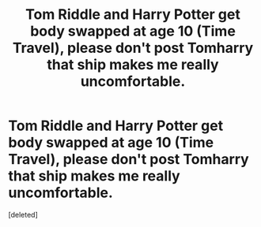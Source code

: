 #+TITLE: Tom Riddle and Harry Potter get body swapped at age 10 (Time Travel), please don't post Tomharry that ship makes me really uncomfortable.

* Tom Riddle and Harry Potter get body swapped at age 10 (Time Travel), please don't post Tomharry that ship makes me really uncomfortable.
:PROPERTIES:
:Score: 3
:DateUnix: 1584159382.0
:DateShort: 2020-Mar-14
:FlairText: Prompt
:END:
[deleted]

